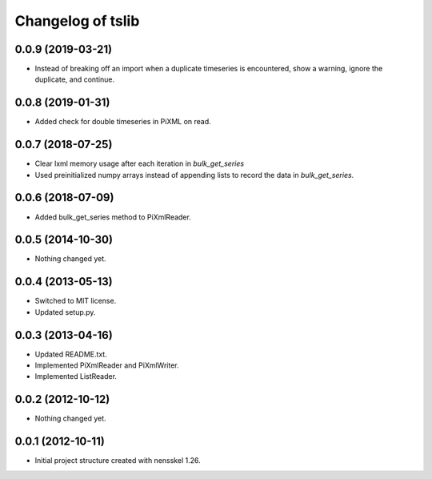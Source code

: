 Changelog of tslib
==================


0.0.9 (2019-03-21)
------------------

- Instead of breaking off an import when a duplicate timeseries is
  encountered, show a warning, ignore the duplicate, and continue.


0.0.8 (2019-01-31)
------------------

- Added check for double timeseries in PiXML on read.


0.0.7 (2018-07-25)
------------------

- Clear lxml memory usage after each iteration in `bulk_get_series`

- Used preinitialized numpy arrays instead of appending lists to record the
  data in `bulk_get_series`.


0.0.6 (2018-07-09)
------------------

- Added bulk_get_series method to PiXmlReader.


0.0.5 (2014-10-30)
------------------

- Nothing changed yet.


0.0.4 (2013-05-13)
------------------

- Switched to MIT license.
- Updated setup.py.


0.0.3 (2013-04-16)
------------------

- Updated README.txt.
- Implemented PiXmlReader and PiXmlWriter.
- Implemented ListReader.


0.0.2 (2012-10-12)
------------------

- Nothing changed yet.


0.0.1 (2012-10-11)
------------------

- Initial project structure created with nensskel 1.26.
